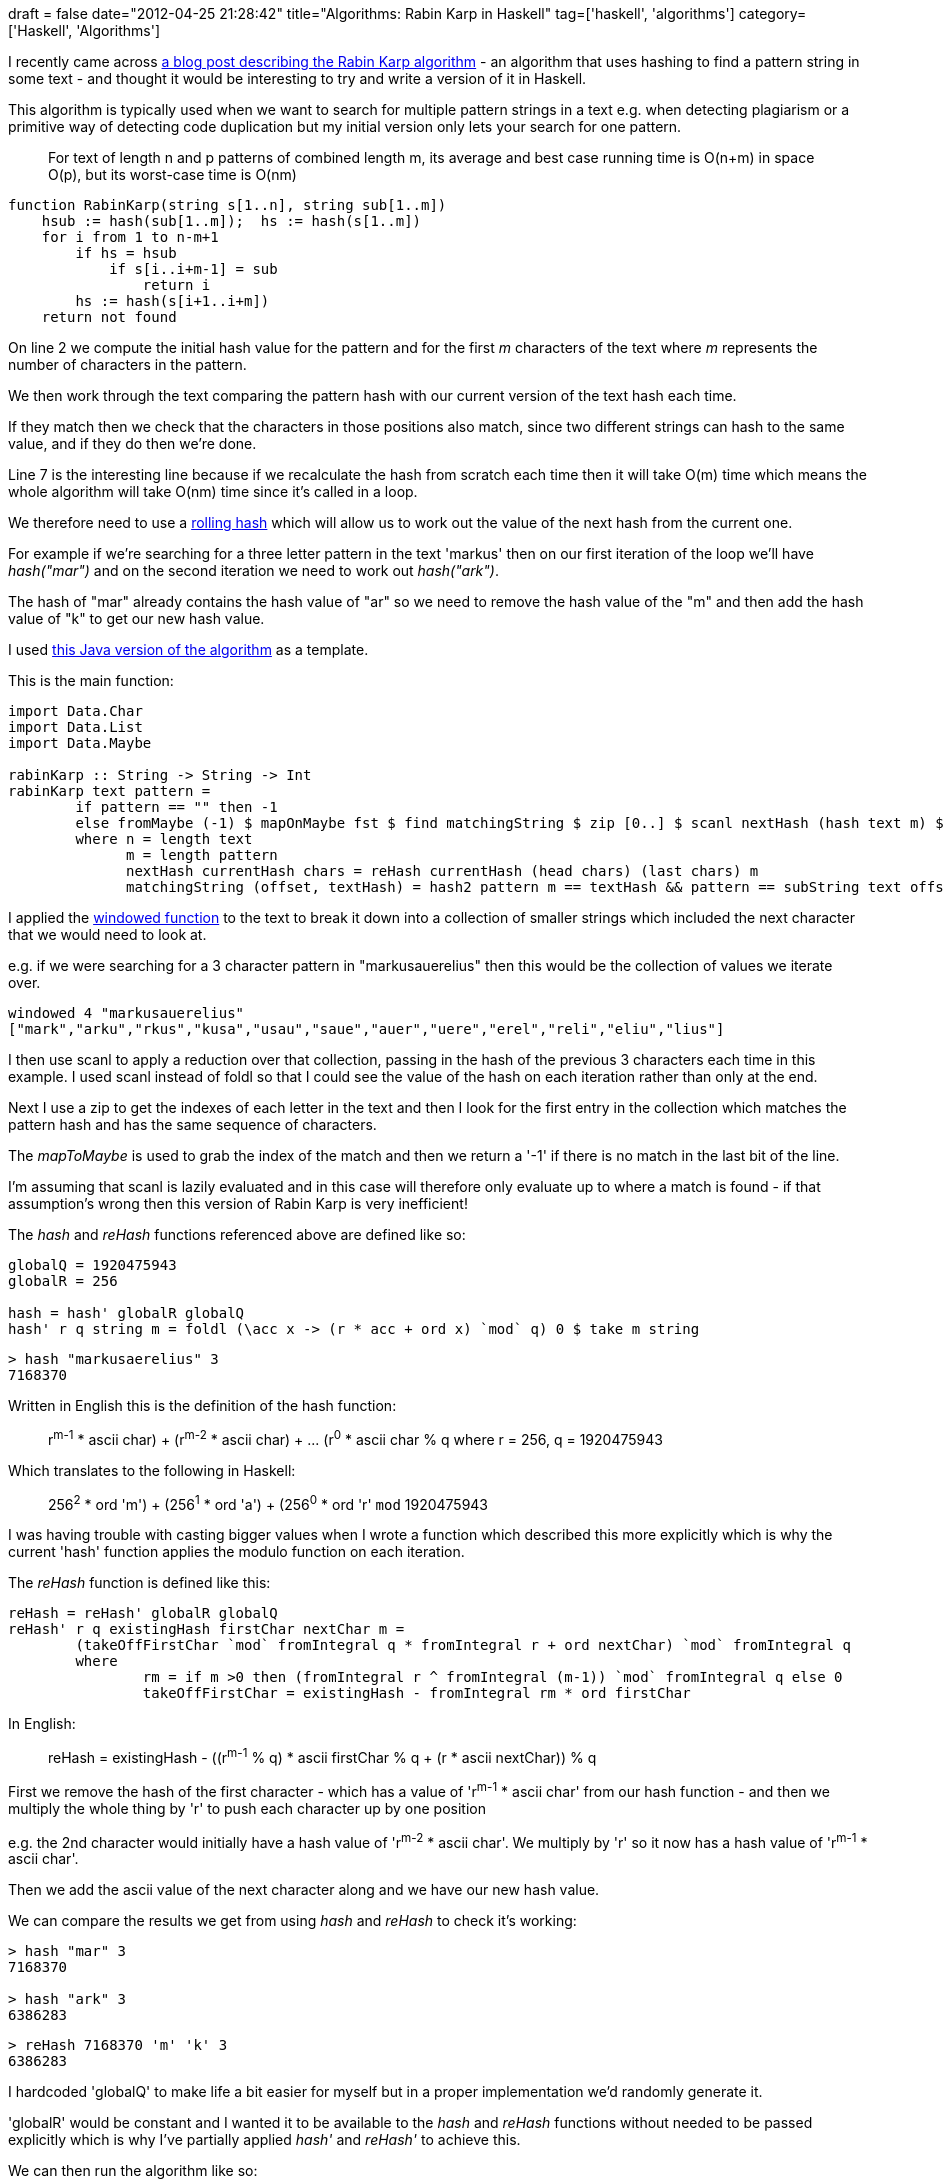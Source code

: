 +++
draft = false
date="2012-04-25 21:28:42"
title="Algorithms: Rabin Karp in Haskell"
tag=['haskell', 'algorithms']
category=['Haskell', 'Algorithms']
+++

I recently came across http://java.dzone.com/articles/algorithm-week-rabin-karp[a blog post describing the Rabin Karp algorithm] - an algorithm that uses hashing to find a pattern string in some text - and thought it would be interesting to try and write a version of it in Haskell.

This algorithm is typically used when we want to search for multiple pattern strings in a text e.g. when detecting plagiarism or a primitive way of detecting code duplication but my initial version only lets your search for one pattern.

____
For text of length n and p patterns of combined length m, its average and best case running time is O(n+m) in space O(p), but its worst-case time is O(nm)
____

[source,text]
----

function RabinKarp(string s[1..n], string sub[1..m])
    hsub := hash(sub[1..m]);  hs := hash(s[1..m])
    for i from 1 to n-m+1
        if hs = hsub
            if s[i..i+m-1] = sub
                return i
        hs := hash(s[i+1..i+m])
    return not found
----

On line 2 we compute the initial hash value for the pattern and for the first +++<cite>+++m+++</cite>+++ characters of the text where +++<cite>+++m+++</cite>+++ represents the number of characters in the pattern.

We then work through the text comparing the pattern hash with our current version of the text hash each time.

If they match then we check that the characters in those positions also match, since two different strings can hash to the same value, and if they do then we're done.

Line 7 is the interesting line because if we recalculate the hash from scratch each time then it will take O(m) time which means the whole algorithm will take O(nm) time since it's called in a loop.

We therefore need to use a http://en.wikipedia.org/wiki/Rolling_hash[rolling hash] which will allow us to work out the value of the next hash from the current one.

For example if we're searching for a three letter pattern in the text 'markus' then on our first iteration of the loop we'll have +++<cite>+++hash("mar")+++</cite>+++ and on the second iteration we need to work out +++<cite>+++hash("ark")+++</cite>+++.

The hash of "mar" already contains the hash value of "ar" so we need to remove the hash value of the "m" and then add the hash value of "k" to get our new hash value.

I used http://algs4.cs.princeton.edu/53substring/RabinKarp.java.html[this Java version of the algorithm] as a template.

This is the main function:

[source,haskell]
----

import Data.Char
import Data.List
import Data.Maybe

rabinKarp :: String -> String -> Int
rabinKarp text pattern =
	if pattern == "" then -1
	else fromMaybe (-1) $ mapOnMaybe fst $ find matchingString $ zip [0..] $ scanl nextHash (hash text m) $ windowed (m+1) text					
	where n = length text
	      m = length pattern	
	      nextHash currentHash chars = reHash currentHash (head chars) (last chars) m
	      matchingString (offset, textHash) = hash2 pattern m == textHash && pattern == subString text offset m
----

I applied the http://www.markhneedham.com/blog/2012/02/28/haskell-creating-a-sliding-window-over-a-collection/[windowed function] to the text to break it down into a collection of smaller strings which included the next character that we would need to look at.

e.g. if we were searching for a 3 character pattern in "markusauerelius" then this would be the collection of values we iterate over.

[source,haskell]
----

windowed 4 "markusauerelius"
["mark","arku","rkus","kusa","usau","saue","auer","uere","erel","reli","eliu","lius"]
----

I then use scanl to apply a reduction over that collection, passing in the hash of the previous 3 characters each time in this example. I used scanl instead of foldl so that I could see the value of the hash on each iteration rather than only at the end.

Next I use a zip to get the indexes of each letter in the text and then I look for the first entry in the collection which matches the pattern hash and has the same sequence of characters.

The +++<cite>+++mapToMaybe+++</cite>+++ is used to grab the index of the match and then we return a '-1' if there is no match in the last bit of the line.

I'm assuming that scanl is lazily evaluated and in this case will therefore only evaluate up to where a match is found - if that assumption's wrong then this version  of Rabin Karp is very inefficient!

The +++<cite>+++hash+++</cite>+++ and +++<cite>+++reHash+++</cite>+++ functions referenced above are defined like so:

[source,haskell]
----

globalQ = 1920475943
globalR = 256

hash = hash' globalR globalQ
hash' r q string m = foldl (\acc x -> (r * acc + ord x) `mod` q) 0 $ take m string
----

[source,haskell]
----

> hash "markusaerelius" 3
7168370
----

Written in English this is the definition of the hash function:

____
((r^m-1^ * ascii char) + (r^m-2^ * ascii char) + \... (r^0^ * ascii char)) % q where r = 256, q = 1920475943
____

Which translates to the following in Haskell:

____
((256^2^ * ord 'm') + (256^1^ * ord 'a') + (256^0^ * ord 'r')) `mod` 1920475943
____

I was having trouble with casting bigger values when I wrote a function which described this more explicitly which is why the current 'hash' function   applies the modulo function on each iteration.

The +++<cite>+++reHash+++</cite>+++ function is defined like this:

[source,haskell]
----

reHash = reHash' globalR globalQ
reHash' r q existingHash firstChar nextChar m =
	(takeOffFirstChar `mod` fromIntegral q * fromIntegral r + ord nextChar) `mod` fromIntegral q
	where
		rm = if m >0 then (fromIntegral r ^ fromIntegral (m-1)) `mod` fromIntegral q else 0
		takeOffFirstChar = existingHash - fromIntegral rm * ord firstChar
----

In English:

____
reHash = ((existingHash - ((r^m-1^ % q) * ascii firstChar)) % q + (r * ascii nextChar)) % q
____

First we remove the hash of the first character - which has a value of 'r^m-1^ * ascii char' from our hash function - and then we multiply the whole thing by 'r' to push each character up by one position

e.g. the 2nd character would initially have a hash value of 'r^m-2^ * ascii char'. We multiply by 'r' so it now has a hash value of 'r^m-1^ * ascii char'.

Then we add the ascii value of the next character along and we have our new hash value.

We can compare the results we get from using +++<cite>+++hash+++</cite>+++ and +++<cite>+++reHash+++</cite>+++ to check it's working:

[source,text]
----

> hash "mar" 3
7168370

> hash "ark" 3
6386283
----

[source,text]
----

> reHash 7168370 'm' 'k' 3
6386283
----

I hardcoded 'globalQ' to make life a bit easier for myself but in a proper implementation we'd randomly generate it.

'globalR' would be constant and I wanted it to be available to the +++<cite>+++hash+++</cite>+++ and +++<cite>+++reHash+++</cite>+++ functions without needed to be passed explicitly which is why I've partially applied +++<cite>+++hash'+++</cite>+++ and +++<cite>+++reHash'+++</cite>+++ to achieve this.

We can then run the algorithm like so:

[source,haskell]
----

> rabinKarp "markusaerelius" "sae"
5
----

[source,haskell]
----

> rabinKarp "markusaerelius" "blah"
-1
----

My whole solution is available on http://hpaste.org/67606[hpaste] and as usual if you see any ways to code this better please let me know.
